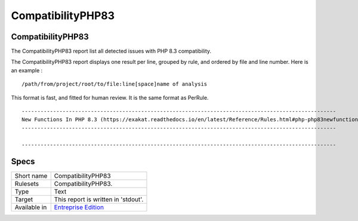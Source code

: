 .. _report-compatibilityphp83:

CompatibilityPHP83
++++++++++++++++++

CompatibilityPHP83
__________________

.. meta::
	:description:
		CompatibilityPHP83: The CompatibilityPHP83 report list all detected issues with PHP 8.3 compatibility..
	:twitter:card: summary_large_image
	:twitter:site: @exakat
	:twitter:title: CompatibilityPHP83
	:twitter:description: CompatibilityPHP83: The CompatibilityPHP83 report list all detected issues with PHP 8.3 compatibility.
	:twitter:creator: @exakat
	:twitter:image:src: https://www.exakat.io/wp-content/uploads/2020/06/logo-exakat.png
	:og:image: https://www.exakat.io/wp-content/uploads/2020/06/logo-exakat.png
	:og:title: CompatibilityPHP83
	:og:type: article
	:og:description: The CompatibilityPHP83 report list all detected issues with PHP 8.3 compatibility.
	:og:url: https://exakat.readthedocs.io/en/latest/Reference/Reports/.html
	:og:locale: en

The CompatibilityPHP83 report list all detected issues with PHP 8.3 compatibility.

The CompatibilityPHP83 report displays one result per line, grouped by rule, and ordered by file and line number. Here is an example : 

::
    
   /path/from/project/root/to/file:line[space]name of analysis
   
   
This format is fast, and fitted for human review. It is the same format as PerRule. 



::

    ----------------------------------------------------------------------------------------------------
    New Functions In PHP 8.3 (https://exakat.readthedocs.io/en/latest/Reference/Rules.html#php-php83newfunctions)
    ----------------------------------------------------------------------------------------------------
    
    ----------------------------------------------------------------------------------------------------
    

Specs
_____

+--------------+------------------------------------------------------------------+
| Short name   | CompatibilityPHP83                                               |
+--------------+------------------------------------------------------------------+
| Rulesets     | CompatibilityPHP83.                                              |
+--------------+------------------------------------------------------------------+
| Type         | Text                                                             |
+--------------+------------------------------------------------------------------+
| Target       | This report is written in 'stdout'.                              |
+--------------+------------------------------------------------------------------+
| Available in | `Entreprise Edition <https://www.exakat.io/entreprise-edition>`_ |
+--------------+------------------------------------------------------------------+


